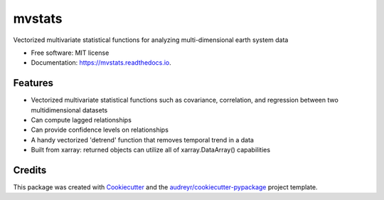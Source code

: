 =======
mvstats
=======


.. image:: https://img.shields.io/pypi/v/mvstats.svg
        :target: https://pypi.python.org/pypi/mvstats

.. image:: https://img.shields.io/travis/hrishikeshac/mvstats.svg
        :target: https://travis-ci.org/hrishikeshac/mvstats

.. image:: https://readthedocs.org/projects/mvstats/badge/?version=latest
        :target: https://mvstats.readthedocs.io/en/latest/?badge=latest
        :alt: Documentation Status

.. image:: https://pyup.io/repos/github/hrishikeshac/mvstats/shield.svg
     :target: https://pyup.io/repos/github/hrishikeshac/mvstats/
     :alt: Updates


Vectorized multivariate statistical functions for analyzing multi-dimensional earth system data


* Free software: MIT license
* Documentation: https://mvstats.readthedocs.io.


Features
--------

* Vectorized multivariate statistical functions such as covariance, correlation, and regression between two multidimensional datasets
* Can compute lagged relationships
* Can provide confidence levels on relationships
* A handy vectorized 'detrend' function that removes temporal trend in a data
* Built from xarray: returned objects can utilize all of xarray.DataArray() capabilities

Credits
---------

This package was created with Cookiecutter_ and the `audreyr/cookiecutter-pypackage`_ project template.

.. _Cookiecutter: https://github.com/audreyr/cookiecutter
.. _`audreyr/cookiecutter-pypackage`: https://github.com/audreyr/cookiecutter-pypackage
